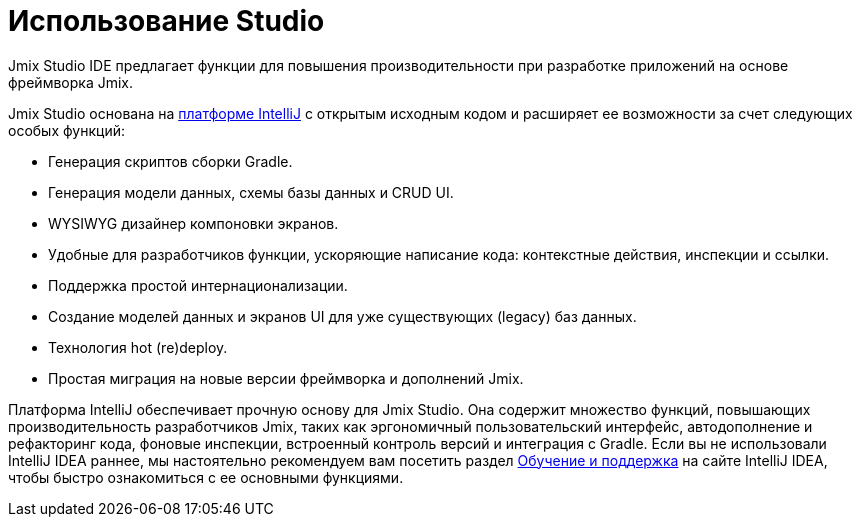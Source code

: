 = Использование Studio

Jmix Studio IDE предлагает функции для повышения производительности при разработке приложений на основе фреймворка Jmix.

Jmix Studio основана на https://www.jetbrains.com/opensource/idea/[платформе IntelliJ^] с открытым исходным кодом и расширяет ее возможности за счет следующих особых функций:

* Генерация скриптов сборки Gradle.
* Генерация модели данных, схемы базы данных и CRUD UI.
* WYSIWYG дизайнер компоновки экранов.
* Удобные для разработчиков функции, ускоряющие написание кода: контекстные действия, инспекции и ссылки.
* Поддержка простой интернационализации.
* Создание моделей данных и экранов UI для уже существующих (legacy) баз данных.
* Технология hot (re)deploy.
* Простая миграция на новые версии фреймворка и дополнений Jmix.

Платформа IntelliJ обеспечивает прочную основу для Jmix Studio. Она содержит множество функций, повышающих производительность разработчиков Jmix, таких как эргономичный пользовательский интерфейс, автодополнение и рефакторинг кода, фоновые инспекции, встроенный контроль версий и интеграция с Gradle. Если вы не использовали IntelliJ IDEA раннее, мы настоятельно рекомендуем вам посетить раздел https://www.jetbrains.com/idea/resources/[Обучение и поддержка^] на сайте IntelliJ IDEA, чтобы быстро ознакомиться с ее основными функциями.

